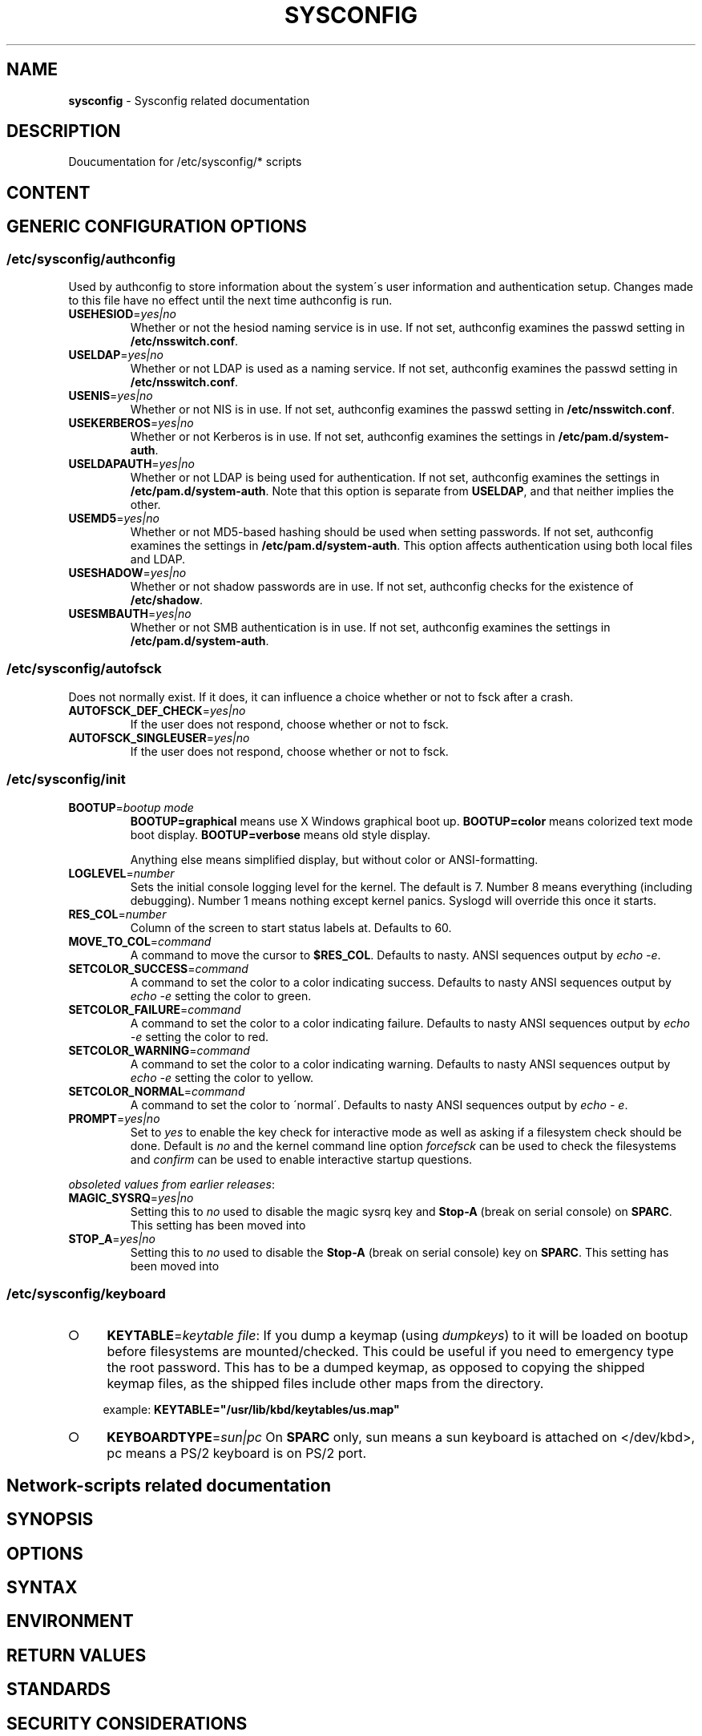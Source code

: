 .\" generated with Ronn-NG/v0.9.1
.\" http://github.com/apjanke/ronn-ng/tree/0.9.1
.TH "SYSCONFIG" "8" "April 2021" ""
.SH "NAME"
\fBsysconfig\fR \- Sysconfig related documentation
.SH "DESCRIPTION"
Doucumentation for /etc/sysconfig/* scripts
.SH "CONTENT"
.SH "GENERIC CONFIGURATION OPTIONS"
.SS "/etc/sysconfig/authconfig"
Used by authconfig to store information about the system\'s user information and authentication setup\. Changes made to this file have no effect until the next time authconfig is run\.
.TP
\fBUSEHESIOD\fR=\fIyes|no\fR
Whether or not the hesiod naming service is in use\. If not set, authconfig examines the passwd setting in \fB/etc/nsswitch\.conf\fR\.
.TP
\fBUSELDAP\fR=\fIyes|no\fR
Whether or not LDAP is used as a naming service\. If not set, authconfig examines the passwd setting in \fB/etc/nsswitch\.conf\fR\.
.TP
\fBUSENIS\fR=\fIyes|no\fR
Whether or not NIS is in use\. If not set, authconfig examines the passwd setting in \fB/etc/nsswitch\.conf\fR\.
.TP
\fBUSEKERBEROS\fR=\fIyes|no\fR
Whether or not Kerberos is in use\. If not set, authconfig examines the settings in \fB/etc/pam\.d/system\-auth\fR\.
.TP
\fBUSELDAPAUTH\fR=\fIyes|no\fR
Whether or not LDAP is being used for authentication\. If not set, authconfig examines the settings in \fB/etc/pam\.d/system\-auth\fR\. Note that this option is separate from \fBUSELDAP\fR, and that neither implies the other\.
.TP
\fBUSEMD5\fR=\fIyes|no\fR
Whether or not MD5\-based hashing should be used when setting passwords\. If not set, authconfig examines the settings in \fB/etc/pam\.d/system\-auth\fR\. This option affects authentication using both local files and LDAP\.
.TP
\fBUSESHADOW\fR=\fIyes|no\fR
Whether or not shadow passwords are in use\. If not set, authconfig checks for the existence of \fB/etc/shadow\fR\.
.TP
\fBUSESMBAUTH\fR=\fIyes|no\fR
Whether or not SMB authentication is in use\. If not set, authconfig examines the settings in \fB/etc/pam\.d/system\-auth\fR\.
.SS "/etc/sysconfig/autofsck"
Does not normally exist\. If it does, it can influence a choice whether or not to fsck after a crash\.
.TP
\fBAUTOFSCK_DEF_CHECK\fR=\fIyes|no\fR
If the user does not respond, choose whether or not to fsck\.
.TP
\fBAUTOFSCK_SINGLEUSER\fR=\fIyes|no\fR
If the user does not respond, choose whether or not to fsck\.
.SS "/etc/sysconfig/init"
.TP
\fBBOOTUP\fR=\fIbootup mode\fR
\fBBOOTUP=graphical\fR means use X Windows graphical boot up\. \fBBOOTUP=color\fR means colorized text mode boot display\. \fBBOOTUP=verbose\fR means old style display\.
.IP
Anything else means simplified display, but without color or ANSI\-formatting\.
.TP
\fBLOGLEVEL\fR=\fInumber\fR
Sets the initial console logging level for the kernel\. The default is 7\. Number 8 means everything (including debugging)\. Number 1 means nothing except kernel panics\. Syslogd will override this once it starts\.
.TP
\fBRES_COL\fR=\fInumber\fR
Column of the screen to start status labels at\. Defaults to 60\.
.TP
\fBMOVE_TO_COL\fR=\fIcommand\fR
A command to move the cursor to \fB$RES_COL\fR\. Defaults to nasty\. ANSI sequences output by \fIecho \-e\fR\.
.TP
\fBSETCOLOR_SUCCESS\fR=\fIcommand\fR
A command to set the color to a color indicating success\. Defaults to nasty ANSI sequences output by \fIecho \-e\fR setting the color to green\.
.TP
\fBSETCOLOR_FAILURE\fR=\fIcommand\fR
A command to set the color to a color indicating failure\. Defaults to nasty ANSI sequences output by \fIecho \-e\fR setting the color to red\.
.TP
\fBSETCOLOR_WARNING\fR=\fIcommand\fR
A command to set the color to a color indicating warning\. Defaults to nasty ANSI sequences output by \fIecho \-e\fR setting the color to yellow\.
.TP
\fBSETCOLOR_NORMAL\fR=\fIcommand\fR
A command to set the color to \'normal\'\. Defaults to nasty ANSI sequences output by \fIecho \- e\fR\.
.TP
\fBPROMPT\fR=\fIyes|no\fR
Set to \fIyes\fR to enable the key check for interactive mode as well as asking if a filesystem check should be done\. Default is \fIno\fR and the kernel command line option \fIforcefsck\fR can be used to check the filesystems and \fIconfirm\fR can be used to enable interactive startup questions\.
.P
\fIobsoleted values from earlier releases\fR:
.TP
\fBMAGIC_SYSRQ\fR=\fIyes|no\fR
Setting this to \fIno\fR used to disable the magic sysrq key and \fBStop\-A\fR (break on serial console) on \fBSPARC\fR\. This setting has been moved into
.TP
\fBSTOP_A\fR=\fIyes|no\fR
Setting this to \fIno\fR used to disable the \fBStop\-A\fR (break on serial console) key on \fBSPARC\fR\. This setting has been moved into
.SS "/etc/sysconfig/keyboard"
.IP "\[ci]" 4
\fBKEYTABLE\fR=\fIkeytable file\fR: If you dump a keymap (using \fIdumpkeys\fR) to it will be loaded on bootup before filesystems are mounted/checked\. This could be useful if you need to emergency type the root password\. This has to be a dumped keymap, as opposed to copying the shipped keymap files, as the shipped files include other maps from the directory\.
.IP
example: \fBKEYTABLE="/usr/lib/kbd/keytables/us\.map"\fR
.IP "\[ci]" 4
\fBKEYBOARDTYPE\fR=\fIsun|pc\fR On \fBSPARC\fR only, sun means a sun keyboard is attached on </dev/kbd>, pc means a PS/2 keyboard is on PS/2 port\.
.IP "" 0
.SH "Network\-scripts related documentation"
.SH "SYNOPSIS"
.SH "OPTIONS"
.SH "SYNTAX"
.SH "ENVIRONMENT"
.SH "RETURN VALUES"
.SH "STANDARDS"
.SH "SECURITY CONSIDERATIONS"
.SH "BUGS"
.SH "HISTORY"
.SH "AUTHOR"
.SH "COPYRIGHT"
.SH "SEE ALSO"

